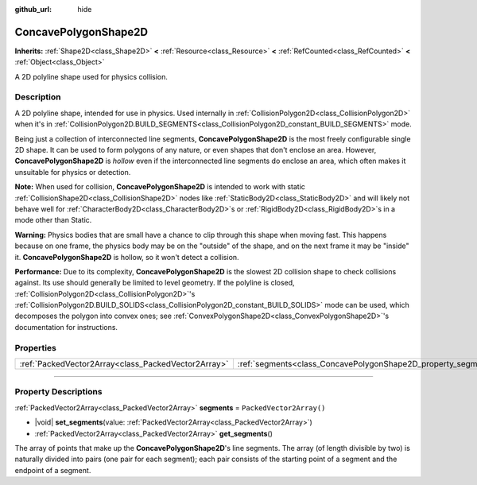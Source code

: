 :github_url: hide

.. DO NOT EDIT THIS FILE!!!
.. Generated automatically from Godot engine sources.
.. Generator: https://github.com/godotengine/godot/tree/master/doc/tools/make_rst.py.
.. XML source: https://github.com/godotengine/godot/tree/master/doc/classes/ConcavePolygonShape2D.xml.

.. _class_ConcavePolygonShape2D:

ConcavePolygonShape2D
=====================

**Inherits:** :ref:`Shape2D<class_Shape2D>` **<** :ref:`Resource<class_Resource>` **<** :ref:`RefCounted<class_RefCounted>` **<** :ref:`Object<class_Object>`

A 2D polyline shape used for physics collision.

.. rst-class:: classref-introduction-group

Description
-----------

A 2D polyline shape, intended for use in physics. Used internally in :ref:`CollisionPolygon2D<class_CollisionPolygon2D>` when it's in :ref:`CollisionPolygon2D.BUILD_SEGMENTS<class_CollisionPolygon2D_constant_BUILD_SEGMENTS>` mode.

Being just a collection of interconnected line segments, **ConcavePolygonShape2D** is the most freely configurable single 2D shape. It can be used to form polygons of any nature, or even shapes that don't enclose an area. However, **ConcavePolygonShape2D** is *hollow* even if the interconnected line segments do enclose an area, which often makes it unsuitable for physics or detection.

\ **Note:** When used for collision, **ConcavePolygonShape2D** is intended to work with static :ref:`CollisionShape2D<class_CollisionShape2D>` nodes like :ref:`StaticBody2D<class_StaticBody2D>` and will likely not behave well for :ref:`CharacterBody2D<class_CharacterBody2D>`\ s or :ref:`RigidBody2D<class_RigidBody2D>`\ s in a mode other than Static.

\ **Warning:** Physics bodies that are small have a chance to clip through this shape when moving fast. This happens because on one frame, the physics body may be on the "outside" of the shape, and on the next frame it may be "inside" it. **ConcavePolygonShape2D** is hollow, so it won't detect a collision.

\ **Performance:** Due to its complexity, **ConcavePolygonShape2D** is the slowest 2D collision shape to check collisions against. Its use should generally be limited to level geometry. If the polyline is closed, :ref:`CollisionPolygon2D<class_CollisionPolygon2D>`'s :ref:`CollisionPolygon2D.BUILD_SOLIDS<class_CollisionPolygon2D_constant_BUILD_SOLIDS>` mode can be used, which decomposes the polygon into convex ones; see :ref:`ConvexPolygonShape2D<class_ConvexPolygonShape2D>`'s documentation for instructions.

.. rst-class:: classref-reftable-group

Properties
----------

.. table::
   :widths: auto

   +-----------------------------------------------------+----------------------------------------------------------------+--------------------------+
   | :ref:`PackedVector2Array<class_PackedVector2Array>` | :ref:`segments<class_ConcavePolygonShape2D_property_segments>` | ``PackedVector2Array()`` |
   +-----------------------------------------------------+----------------------------------------------------------------+--------------------------+

.. rst-class:: classref-section-separator

----

.. rst-class:: classref-descriptions-group

Property Descriptions
---------------------

.. _class_ConcavePolygonShape2D_property_segments:

.. rst-class:: classref-property

:ref:`PackedVector2Array<class_PackedVector2Array>` **segments** = ``PackedVector2Array()``

.. rst-class:: classref-property-setget

- |void| **set_segments**\ (\ value\: :ref:`PackedVector2Array<class_PackedVector2Array>`\ )
- :ref:`PackedVector2Array<class_PackedVector2Array>` **get_segments**\ (\ )

The array of points that make up the **ConcavePolygonShape2D**'s line segments. The array (of length divisible by two) is naturally divided into pairs (one pair for each segment); each pair consists of the starting point of a segment and the endpoint of a segment.

.. |virtual| replace:: :abbr:`virtual (This method should typically be overridden by the user to have any effect.)`
.. |const| replace:: :abbr:`const (This method has no side effects. It doesn't modify any of the instance's member variables.)`
.. |vararg| replace:: :abbr:`vararg (This method accepts any number of arguments after the ones described here.)`
.. |constructor| replace:: :abbr:`constructor (This method is used to construct a type.)`
.. |static| replace:: :abbr:`static (This method doesn't need an instance to be called, so it can be called directly using the class name.)`
.. |operator| replace:: :abbr:`operator (This method describes a valid operator to use with this type as left-hand operand.)`
.. |bitfield| replace:: :abbr:`BitField (This value is an integer composed as a bitmask of the following flags.)`
.. |void| replace:: :abbr:`void (No return value.)`
